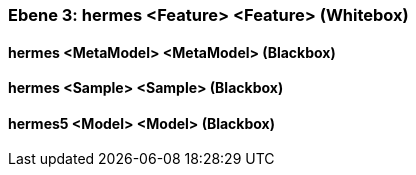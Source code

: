 // Begin Protected Region [[meta-data]]

// End Protected Region   [[meta-data]]
[#4905a652-d579-11ee-903e-9f564e4de07e]
=== Ebene 3: hermes <Feature> <Feature> (Whitebox)
// Begin Protected Region [[4905a652-d579-11ee-903e-9f564e4de07e,customText]]

// End Protected Region   [[4905a652-d579-11ee-903e-9f564e4de07e,customText]]

[#49d35688-d579-11ee-903e-9f564e4de07e]
==== hermes <MetaModel> <MetaModel> (Blackbox)
// Begin Protected Region [[49d35688-d579-11ee-903e-9f564e4de07e,customText]]

// End Protected Region   [[49d35688-d579-11ee-903e-9f564e4de07e,customText]]

[#49d35687-d579-11ee-903e-9f564e4de07e]
==== hermes <Sample> <Sample> (Blackbox)
// Begin Protected Region [[49d35687-d579-11ee-903e-9f564e4de07e,customText]]

// End Protected Region   [[49d35687-d579-11ee-903e-9f564e4de07e,customText]]

[#49d37d9a-d579-11ee-903e-9f564e4de07e]
==== hermes5 <Model> <Model> (Blackbox)
// Begin Protected Region [[49d37d9a-d579-11ee-903e-9f564e4de07e,customText]]

// End Protected Region   [[49d37d9a-d579-11ee-903e-9f564e4de07e,customText]]

// Actifsource ID=[803ac313-d64b-11ee-8014-c150876d6b6e,4905a652-d579-11ee-903e-9f564e4de07e,pCs1ZAqDGEXvCYFlf/9rRhXj2+8=]
